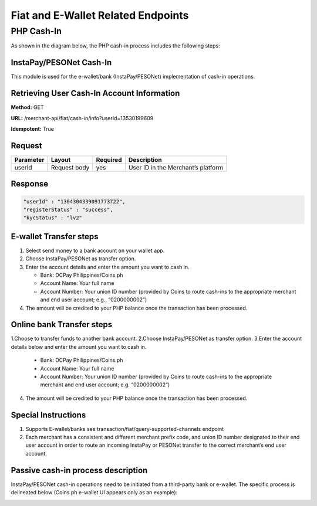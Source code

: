 Fiat and E-Wallet Related Endpoints
======================

PHP Cash-In
-----------
As shown in the diagram below, the PHP cash-in process includes the following steps:

.. image::
   PHP_dom_cashin.png
   
InstaPay/PESONet Cash-In
~~~~~~~~~~~~~~~~~~~~~~~~
This module is used for the e-wallet/bank (InstaPay/PESONet) implementation of cash-in operations.

Retrieving User Cash-In Account Information
~~~~~~~~~~~~~~~~~~~~~~~~

**Method:** GET

**URL:** /merchant-api/fiat/cash-in/info?userId=13530199609

**Idempotent:** True

Request
~~~~~~~

.. list-table::
   :header-rows: 1
   
   * - Parameter
     - Layout
     - Required
     - Description
   * - userId
     - Request body
     - yes
     - User ID in the Merchant’s platform

Response
~~~~~~~

.. code-block:: JSON

    "userId" : "1304304339091773722",
    "registerStatus" : "success",
    "kycStatus" : "lv2"

E-wallet Transfer steps
~~~~~~~

1. Select send money to a bank account on your wallet app.
2. Choose InstaPay/PESONet as transfer option.
3. Enter the account details and enter the amount you want to cash in.

   - Bank: DCPay Philippines/Coins.ph

   - Account Name: Your full name 

   - Account Number:  Your union ID number (provided by Coins to route cash-ins to the appropriate merchant and end user account; e.g., “0200000002”)
4. The amount will be credited to your PHP balance once the transaction has been processed.

Online bank Transfer steps
~~~~~~~
1.Choose to transfer funds to another bank account.
2.Choose InstaPay/PESONet as transfer option.
3.Enter the account details below and enter the amount you want to cash in.

   - Bank: DCPay Philippines/Coins.ph
   
   - Account Name: Your full name
   
   - Account Number: Your union ID number (provided by Coins to route cash-ins to the appropriate merchant and end user account; e.g. “0200000002”)
4. The amount will be credited to your PHP balance once the transaction has been processed.

Special Instructions
~~~~~~~
1. Supports E-wallet/banks see transaction/fiat/query-supported-channels endpoint
2. Each merchant has a consistent and different merchant prefix code, and union ID number designated to their end user account in order to route an incoming InstaPay or PESONet transfer to the correct merchant’s end user account.

Passive cash-in process description
~~~~~~~
InstaPay/PESONet cash-in operations need to be initiated from a third-party bank or e-wallet. The specific process is delineated below (Coins.ph e-wallet UI appears only as an example):

.. image::
   PHP_dom_cashin.png

.. image::
   PHP_dom_cashin.png

